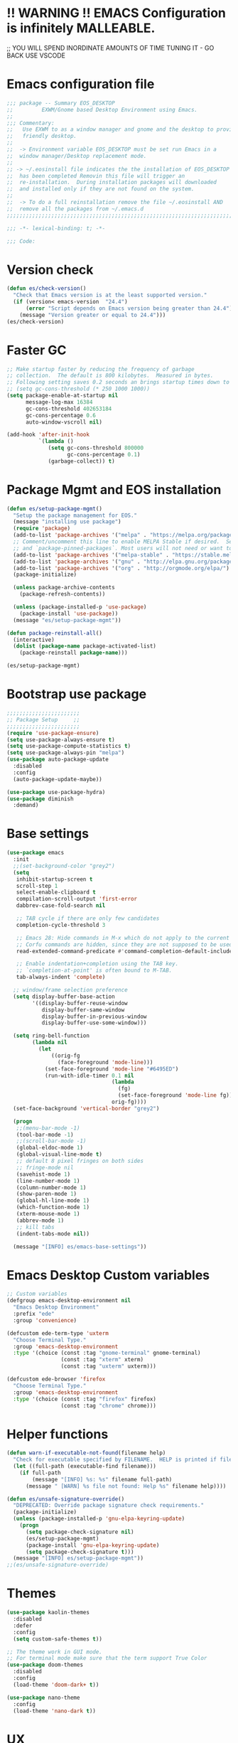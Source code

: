 * !! WARNING !! EMACS Configuration is infinitely MALLEABLE.
;; YOU WILL SPEND INORDINATE AMOUNTS OF TIME TUNING IT - GO BACK USE VSCODE

* Emacs configuration file
#+BEGIN_SRC emacs-lisp
  ;;; package -- Summary EOS_DESKTOP
  ;;         EXWM/Gnome based Desktop Environment using Emacs.
  ;;
  ;;; Commentary:
  ;;   Use EXWM to as a window manager and gnome and the desktop to provide a development
  ;;   friendly desktop.
  ;;
  ;;  -> Environment variable EOS_DESKTOP must be set run Emacs in a
  ;;  window manager/Desktop replacement mode.
  ;;
  ;; -> ~/.eosinstall file indicates the the installation of EOS_DESKTOP
  ;;  has been completed Removin this file will trigger an
  ;;  re-installation.  During installation packages will downloaded
  ;;  and installed only if they are not found on the system.
  ;;
  ;;  -> To do a full reinstallation remove the file ~/.eosinstall AND
  ;;  remove all the packages from ~/.emacs.d
  ;;;;;;;;;;;;;;;;;;;;;;;;;;;;;;;;;;;;;;;;;;;;;;;;;;;;;;;;;;;;;;;;;;;;;;;;;;;;;;;;;;;;;;;;;;

  ;;; -*- lexical-binding: t; -*-

  ;;; Code:
#+END_SRC

* Version check
#+BEGIN_SRC emacs-lisp
  (defun es/check-version()
    "Check that Emacs version is at the least supported version."
    (if (version< emacs-version  "24.4")
        (error "Script depends on Emacs version being greater than 24.4")
      (message "Version greater or equal to 24.4")))
  (es/check-version)
#+END_SRC

* Faster GC
#+BEGIN_SRC emacs-lisp
  ;; Make startup faster by reducing the frequency of garbage
  ;; collection.  The default is 800 kilobytes.  Measured in bytes.
  ;; Following setting saves 0.2 seconds an brings startup times down to 1.1sec
  ;; (setq gc-cons-threshold (* 250 1000 1000))
  (setq package-enable-at-startup nil
        message-log-max 16384
        gc-cons-threshold 402653184
        gc-cons-percentage 0.6
        auto-window-vscroll nil)

  (add-hook 'after-init-hook
            `(lambda ()
               (setq gc-cons-threshold 800000
                     gc-cons-percentage 0.1)
               (garbage-collect)) t)
#+END_SRC

* Package Mgmt and EOS installation
#+BEGIN_SRC emacs-lisp
  (defun es/setup-package-mgmt()
    "Setup the package management for EOS."
    (message "installing use package")
    (require 'package)
    (add-to-list 'package-archives '("melpa" . "https://melpa.org/packages/") t)
    ;; Comment/uncomment this line to enable MELPA Stable if desired.  See `package-archive-priorities`
    ;; and `package-pinned-packages`. Most users will not need or want to do this.
    (add-to-list 'package-archives '("melpa-stable" . "https://stable.melpa.org/packages/") t)
    (add-to-list 'package-archives '("gnu" . "http://elpa.gnu.org/packages/") t)
    (add-to-list 'package-archives '("org" . "http://orgmode.org/elpa/") t)
    (package-initialize)

    (unless package-archive-contents
      (package-refresh-contents))

    (unless (package-installed-p 'use-package)
      (package-install 'use-package))
    (message "es/setup-package-mgmt"))

  (defun package-reinstall-all()
    (interactive)
    (dolist (package-name package-activated-list)
      (package-reinstall package-name)))

  (es/setup-package-mgmt)
#+END_SRC

* Bootstrap use package
#+BEGIN_SRC emacs-lisp
  ;;;;;;;;;;;;;;;;;;;;;;;
  ;; Package Setup     ;;
  ;;;;;;;;;;;;;;;;;;;;;;;
  (require 'use-package-ensure)
  (setq use-package-always-ensure t)
  (setq use-package-compute-statistics t)
  (setq use-package-always-pin "melpa")
  (use-package auto-package-update
    :disabled
    :config
    (auto-package-update-maybe))

  (use-package use-package-hydra)
  (use-package diminish
    :demand)
#+END_SRC

* Base settings
#+BEGIN_SRC emacs-lisp
  (use-package emacs
    :init
    ;;(set-background-color "grey2")
    (setq
     inhibit-startup-screen t
     scroll-step 1
     select-enable-clipboard t
     compilation-scroll-output 'first-error
     dabbrev-case-fold-search nil

     ;; TAB cycle if there are only few candidates
     completion-cycle-threshold 3

     ;; Emacs 28: Hide commands in M-x which do not apply to the current mode.
     ;; Corfu commands are hidden, since they are not supposed to be used via M-x.
     read-extended-command-predicate #'command-completion-default-include-p

     ;; Enable indentation+completion using the TAB key.
     ;; `completion-at-point' is often bound to M-TAB.
     tab-always-indent 'complete)

    ;; window/frame selection preference
    (setq display-buffer-base-action
          '((display-buffer-reuse-window
             display-buffer-same-window
             display-buffer-in-previous-window
             display-buffer-use-some-window)))

    (setq ring-bell-function
          (lambda nil
            (let
                ((orig-fg
                  (face-foreground 'mode-line)))
              (set-face-foreground 'mode-line "#6495ED")
              (run-with-idle-timer 0.1 nil
                                   (lambda
                                     (fg)
                                     (set-face-foreground 'mode-line fg))
                                   orig-fg))))
    (set-face-background 'vertical-border "grey2")

    (progn
     ;;(menu-bar-mode -1)
     (tool-bar-mode -1)
     ;;(scroll-bar-mode -1)
     (global-eldoc-mode 1)
     (global-visual-line-mode t)
     ;; default 8 pixel fringes on both sides
     ;; fringe-mode nil
     (savehist-mode 1)
     (line-number-mode 1)
     (column-number-mode 1)
     (show-paren-mode 1)
     (global-hl-line-mode 1)
     (which-function-mode 1)
     (xterm-mouse-mode 1)
     (abbrev-mode 1)
     ;; kill tabs
     (indent-tabs-mode nil))

    (message "[INFO] es/emacs-base-settings"))
#+END_SRC

* Emacs Desktop Custom variables
#+BEGIN_SRC emacs-lisp
  ;; Custom variables
  (defgroup emacs-desktop-environment nil
    "Emacs Desktop Environment"
    :prefix "ede"
    :group 'convenience)

  (defcustom ede-term-type 'uxterm
    "Choose Terminal Type."
    :group 'emacs-desktop-environment
    :type '(choice (const :tag "gnome-terminal" gnome-terminal)
                   (const :tag "xterm" xterm)
                   (const :tag "uxterm" uxterm)))

  (defcustom ede-browser 'firefox
    "Choose Terminal Type."
    :group 'emacs-desktop-environment
    :type '(choice (const :tag "firefox" firefox)
                   (const :tag "chrome" chrome)))
#+END_SRC

* Helper functions
#+BEGIN_SRC emacs-lisp
  (defun warn-if-executable-not-found(filename help)
    "Check for executable specified by FILENAME.  HELP is printed if file is not found."
    (let ((full-path (executable-find filename)))
      (if full-path
          (message "[INFO] %s: %s" filename full-path)
        (message " [WARN] %s file not found: Help %s" filename help))))

  (defun es/unsafe-signature-override()
    "DEPRECATED: Override package signature check requirements."
    (package-initialize)
    (unless (package-installed-p 'gnu-elpa-keyring-update)
      (progn
        (setq package-check-signature nil)
        (es/setup-package-mgmt)
        (package-install 'gnu-elpa-keyring-update)
        (setq package-check-signature t)))
    (message "[INFO] es/setup-package-mgmt"))
  ;;(es/unsafe-signature-override)
#+END_SRC

* Themes
#+BEGIN_SRC emacs-lisp
  (use-package kaolin-themes
    :disabled
    :defer
    :config
    (setq custom-safe-themes t))

  ;; The theme work in GUI mode.
  ;; For terminal mode make sure that the term support True Color
  (use-package doom-themes
    :disabled
    :config
    (load-theme 'doom-dark+ t))

  (use-package nano-theme
    :config
    (load-theme 'nano-dark t))
#+END_SRC

* UX
** Writeroom
#+BEGIN_SRC emacs-lisp
  (use-package writeroom-mode
    :commands (writeroom-mode)
    :bind ("C-c z" . 'writeroom-mode)
    :config
    (setq writeroom-width 220)
    (add-hook 'writeroom-mode-hook (lambda () (display-line-numbers-mode -1)))
    :bind (:map writeroom-mode-map
                ("C-c C-w <" . #'writeroom-decrease-width)
                ("C-c C-w >" . #'writeroom-increase-width)
                ("C-c C-w =" . #'writeroom-adjust-width)
                ("s-?" . nil)
                ("C-c C-w SPC" . #'writeroom-toggle-mode-line)))
#+END_SRC

** Default text scale
#+BEGIN_SRC emacs-lisp
  (use-package default-text-scale
    :config
    (default-text-scale-mode t))
#+END_SRC

** Common font
#+BEGIN_SRC emacs-lisp
  (custom-set-faces
   '(default ((t (:family "Source Code Pro")))))
#+END_SRC

** ADOC
#+BEGIN_SRC emacs-lisp
  (use-package adoc-mode
    :mode ("\\.adoc\\'" . adoc-mode))
#+END_SRC

** VTERM
#+BEGIN_SRC emacs-lisp
  (use-package vterm
    :commands (vterm)
    :config
    (add-hook 'vterm-mode-hook (lambda ()
                                 (setf truncate-lines nil)
                                 (setq-local show-paren-mode nil)
                                 (setq-local show-trailing-whitespace nil)
                                 (yas-minor-mode -1)
                                 (flycheck-mode -1)
                                 (whitespace-mode -1))))
#+END_SRC

** Treemacs hydra
#+BEGIN_SRC emacs-lisp
  (use-package hydra)
  (use-package treemacs
    :commands (project-layout)
    :init
    (defun project-layout()
      (interactive)
      (treemacs)
      (lsp-treemacs-symbols)
      (lsp-treemacs-errors-list))
    (with-eval-after-load 'winum
      (define-key winum-keymap (kbd "M-0") #'treemacs-select-window))
    :config
    (progn
      (setq treemacs-collapse-dirs                 (if treemacs-python-executable 3 0)
            treemacs-deferred-git-apply-delay      0.5
            treemacs-directory-name-transformer    #'identity
            treemacs-display-in-side-window        t
            treemacs-eldoc-display                 nil
            treemacs-file-event-delay              5000
            treemacs-file-extension-regex          treemacs-last-period-regex-value
            treemacs-file-follow-delay             0.2
            treemacs-file-name-transformer         #'identity
            treemacs-follow-after-init             t
            treemacs-git-command-pipe              ""
            treemacs-goto-tag-strategy             'refetch-index
            treemacs-indentation                   1
            treemacs-indentation-string            " "
            treemacs-is-never-other-window         nil
            treemacs-max-git-entries               5000
            treemacs-missing-project-action        'ask
            treemacs-no-png-images                 nil
            treemacs-no-delete-other-windows       t
            treemacs-project-follow-cleanup        nil
            treemacs-persist-file                  (expand-file-name ".cache/treemacs-persist" user-emacs-directory)
            treemacs-position                      'right
            treemacs-recenter-distance             0.1
            treemacs-recenter-after-file-follow    nil
            treemacs-recenter-after-tag-follow     nil
            treemacs-recenter-after-project-jump   'always
            treemacs-recenter-after-project-expand 'on-distance
            treemacs-show-cursor                   nil
            treemacs-show-hidden-files             t
            treemacs-silent-filewatch              nil
            treemacs-silent-refresh                nil
            treemacs-sorting                       'alphabetic-asc
            treemacs-space-between-root-nodes      t
            treemacs-tag-follow-cleanup            t
            treemacs-tag-follow-delay              1.5
            treemacs-width                         20)

      ;; The default width and height of the icons is 22 pixels. If you are
      ;; using a Hi-DPI display, uncomment this to double the icon size.
      ;; (treemacs-resize-icons 10)
      (treemacs-follow-mode t)
      (treemacs-filewatch-mode t)
      (treemacs-fringe-indicator-mode t)
      (pcase (cons (not (null (executable-find "git")))
                   (not (null treemacs-python-executable)))
        (`(t . t)
         (treemacs-git-mode 'deferred))
        (`(t . _)
         (treemacs-git-mode 'simple)))
      (message "[INFO] es/use-package-treemacs"))
    :bind
    (:map global-map
          ("M-0"       . treemacs-select-window)
          ("C-x t 1"   . treemacs-delete-other-windows)
          ("C-x t t"   . treemacs)
          ("C-x t B"   . treemacs-bookmark)
          ("C-x t C-t" . treemacs-find-file)
          ("C-x t M-t" . treemacs-find-tag)))
#+END_SRC

** Centaur Tabs
#+BEGIN_SRC emacs-lisp
  (defun centaur-tabs-custom-buffer-groups ()
    "`centaur-tabs-buffer-groups' control buffers' group rules.
    Group centaur-tabs with mode if buffer is derived from
    `eshell-mode' `emacs-lisp-mode' `dired-mode' `org-mode' `magit-mode'.
    All buffer name start with * will group to \"Emacs\".
    Other buffer group by `centaur-tabs-get-group-name' with project name."
    (list
     (cond
      ((or (string-equal "*" (substring (buffer-name) 0 1))
           (memq major-mode '(magit-process-mode
                              magit-status-mode
                              magit-diff-mode
                              magit-log-mode
                              magit-file-mode
                              magit-blob-mode
                              magit-blame-mode
                              )))
       "Emacs")
      ((derived-mode-p 'prog-mode)
       "Editing")
      ((derived-mode-p 'dired-mode)
       "Dired")
      ((memq major-mode '(helpful-mode
                          help-mode))
       "Help")
      ((memq major-mode '(org-mode
                          org-agenda-clockreport-mode
                          org-src-mode
                          org-agenda-mode
                          org-beamer-mode
                          org-indent-mode
                          org-bullets-mode
                          org-cdlatex-mode
                          org-agenda-log-mode
                          diary-mode))
       "OrgMode")
      (t "Editing"))))


  (use-package centaur-tabs
    :disabled
    :init (setq centaur-tabs-set-bar 'over)
    :function centaur-tabs-force-update
    :config
    (centaur-tabs-mode +1)
    (centaur-tabs-headline-match)
    (setq centaur-tabs-set-modified-marker t
          centaur-tabs-modified-marker " ● "
          centaur-tabs-cycle-scope 'tabs
          centaur-tabs-height 10
          centaur-tabs-set-icons t
          centaur-tabs-close-button " × "
          centaur-tabs-show-navigation-buttons t)
    (centaur-tabs-change-fonts "ubuntu-mono" 100)

    (defun centaur-tabs-group-by-custom ()
      "Custom grouping for Centaur tabs."
      (interactive)
      (defvar centaur-tabs-buffer-groups-function)
      (setq centaur-tabs-buffer-groups-function 'centaur-tabs-custom-buffer-groups)
      (centaur-tabs-force-update))
    (centaur-tabs-group-by-custom)
    (message "[INFO] es/setup-package-centaur-tabs")
    :bind
    ("C-S-<tab>" . centaur-tabs-backward)
    ("C-<tab>" . centaur-tabs-forward)
    :hook
    (dired-mode . centaur-tabs-local-mode))
#+END_SRC

** Dashboard
#+BEGIN_SRC emacs-lisp
  (use-package dashboard
    :if window-system
    :demand
    :config
    ;;(setq initial-buffer-choice (lambda () (get-buffer "*dashboard*")))
    (setq dashboard-startup-banner "~/.eos/emacsdesktop/emacs/acme.png")
    (setq dashboard-banner-logo-title "Cogito, ergo sum")
    (setq dashboard-center-content t)
    (setq dashboard-items '((recents  . 30)
                            (bookmarks . 5)
                            (projects . 5)
                            (agenda . 5)
                            (registers . 5)))
    (setq dashboard-set-heading-icons t)
    (setq dashboard-set-file-icons t)
    (dashboard-setup-startup-hook)
    :hook (window-setup . es/windowsetup))
#+END_SRC

** Winner
#+BEGIN_SRC emacs-lisp
  (use-package winner
    :pin gnu
    :config
    (winner-mode 1))
#+END_SRC

* MODE LINE (SPACE LINE VS DOOM LINE)
#+BEGIN_SRC emacs-lisp
  (use-package unicode-fonts
    :if window-system)

  (use-package all-the-icons-dired
    :if window-system)
  (use-package all-the-icons
    :if window-system
    :hook
    (dired-mode . all-the-icons-dired-mode)
    :config
    (message "[INFO] es/use-package-all-the-icons")
    (when (not (member "all-the-icons" (font-family-list)))
      (all-the-icons-install-fonts t)))

  (use-package doom-modeline
    :pin melpa
    :ensure t
    :hook (after-init . doom-modeline-mode))
#+END_SRC

* Window Mgmt (Windmove Windower)
#+BEGIN_SRC emacs-lisp
  (use-package windmove
    :pin gnu
    :functions split-window-horizontally-and-follow split-window-vertically-and-follow winner-undo
    :init
    (windmove-default-keybindings 'meta)
    (defun split-window-horizontally-and-follow()
      "Focus follows the newly created window."
      (interactive)
      (split-window-horizontally)
      (other-window 1))
    (defun split-window-vertically-and-follow()
      "Focus follows the newly created window."
      (interactive)
      (split-window-vertically)
      (other-window 1))
    :bind
    ;; splits
    ("s-\\" . 'split-window-horizontally-and-follow)
    ("s-]" . 'split-window-vertically-and-follow)
    ("s-<backspace>" . 'delete-window)
    ("s-[" . 'delete-other-windows)
    ("M-u" . 'winner-undo))

  ;; dedicated buffers
  (use-package dedicated
    :commands dedicated-mode)

  (use-package windower
    :pin gnu
    :config
    (global-set-key (kbd "<s-S-left>") 'windower-swap-left)
    (global-set-key (kbd "<s-S-down>") 'windower-swap-below)
    (global-set-key (kbd "<s-S-up>") 'windower-swap-above)
    (global-set-key (kbd "<s-S-right>") 'windower-swap-right)
    (global-set-key (kbd "<s-tab>") 'windower-switch-to-last-buffer)
    (global-set-key (kbd "<s-o>") 'windower-toggle-single))
#+END_SRC

* ORG Mode
#+BEGIN_SRC emacs-lisp
  (use-package org
    :pin gnu
    :mode (("\\.org$" . org-mode))
    :hook
    (org-mode . org-superstar-mode)
    (org-mode . toc-org)
    (org-mode . org-bullets)
    :config
    (setq org-startup-folded t)
    (setq org-startup-indented t)
    (setq org-startup-with-inline-images t)
    (progn
      ;; config stuff
      (if (file-exists-p "~/todo.org")
          (add-to-list 'org-agenda-files "~/todo.org"))
      (if (file-exists-p "~/notes.org")
          (add-to-list 'org-agenda-files "~/notes.org"))))
  (use-package org-superstar
    :after org
    :config
    (org-superstar-mode 1))
  (use-package org-bullets
    :after org
    :config
    (org-bullets-mode 1))
  (use-package toc-org
    :after org
    :config
    (toc-org-mode 1))
#+END_SRC

* Emacs Desktop Support GDM+EDE+EmacsWindowManager
#+BEGIN_SRC emacs-lisp
  (defun es/windowsetup()
    "After init hook for setting up windows."
    (interactive)
    ;; (customize-set-variable
    ;;  'display-buffer-base-action
    ;;  '((display-buffer-reuse-window display-buffer-pop-up-frame)
    ;;    (reusable-frames . 0)))
    (customize-set-variable
     'display-buffer-base-action
     '((display-buffer-reuse-window display-buffer-same-window
                                    display-buffer-in-previous-window
                                    display-buffer-use-some-window))))


  ;; Start with the /run folder as  TMPDIR
  (if (eq  system-type 'gnu/linux) (setenv "TMPDIR" (concat "/run/user/" (number-to-string (user-uid)))))

  ;; Load EXWM.
  (defun es/setup-systray()
    "Setup system tray."
    (start-process "" nil "/usr/bin/python3 /usr/bin/blueman-applet")
    (start-process "" nil "/usr/lib/x86_64-linux-gnu/indicator-messages/indicator-messages-service")

    ;; some issues with systray
    ;;(start-process "" nil "/usr/lib/x86_64-linux-gnu/indicator-application/indicator-application-service")
    ;;  (start-process "" nil "zeitgeist-datahub")
    (start-process "" nil "update-notifier")
    (start-process "" nil "/usr/lib/deja-dup/deja-dup-monitor")

    (start-process "" nil "/usr/bin/nm-applet")
    (start-process "" nil "/usr/bin/blueman-applet")
    (start-process "" nil "/usr/bin/pasystray")
    (start-process "" nil "/usr/bin/xset" "dpms" "120 300 600")
    (message "[INFO] es/setupsystray"))
  (if (and window-system (getenv "EOS_DESKTOP") (eq system-type 'gnu/linux)) (es/setup-systray))

  (defun es/set-up-gnome-desktop()
    "GNOME is used for most of the system settings."
    (setenv "XDG_CURRENT_DESKTOP" "GNOME")
    (start-process "" nil "/usr/bin/gnome-flashback")
    (start-process "" nil "/usr/lib/gnome-settings-daemon/gnome-settings-daemon")
    (start-process "" nil "/usr/lib/gnome-settings-daemon/gsd-power")
    (start-process "" nil "/usr/lib/gnome-settings-daemon/gsd-print-notifications")
    (start-process "" nil "/usr/lib/gnome-settings-daemon/gsd-rfkill")
    (start-process "" nil "/usr/lib/gnome-settings-daemon/gsd-screensaver-proxy")
    (start-process "" nil "/usr/lib/gnome-settings-daemon/gsd-sharing")
    (start-process "" nil "/usr/lib/gnome-settings-daemon/gsd-smartcard")
    (start-process "" nil "/usr/lib/gnome-settings-daemon/gsd-xsettings")
    (start-process "" nil "/usr/lib/gnome-settings-daemon/gsd-wacom")
    (start-process "" nil "/usr/lib/gnome-settings-daemon/gsd-sound")
    (start-process "" nil "/usr/lib/gnome-settings-daemon/gsd-a11y-settings")
    (start-process "" nil "/usr/lib/gnome-settings-daemon/gsd-clipboard")
    (start-process "" nil "/usr/lib/gnome-settings-daemon/gsd-color")
    (start-process "" nil "/usr/lib/gnome-settings-daemon/gsd-datetime")
    (start-process "" nil "/usr/lib/gnome-settings-daemon/gsd-housekeeping")
    (start-process "" nil "/usr/lib/gnome-settings-daemon/gsd-keyboard")
    (start-process "" nil "/usr/lib/gnome-settings-daemon/gsd-media-keys")
    (start-process "" nil "/usr/lib/gnome-settings-daemon/gsd-mouse")
    (start-process "" nil "/usr/lib/gnome-disk-utility/gsd-disk-utility-notify")

    ;; setup gnome-keyring
    (defvar ssh-auth-sock  (shell-command-to-string  "/usr/bin/gnome-keyring-daemon --start --components=pkcs11,secrets,ssh"))
    (setq-default ssh-auth-sock (split-string (replace-regexp-in-string "\n$" ""  ssh-auth-sock) "="))
    (setenv (car ssh-auth-sock) (car (cdr ssh-auth-sock)))
    (message "[INFO] es/setup-up-gnome-desktop"))
  (if (and window-system (getenv "EOS_DESKTOP") (getenv "EOS_EMACS_GNOME_SHELL_SETUP") (eq system-type 'gnu/linux)) (es/set-up-gnome-desktop))

  (use-package undo-tree
    :pin gnu
    :diminish (undo-tree-mode . "")
    :after hydra
    :bind ("C-x u" . hydra-undo-tree/undo-tree-undo)
    :config
    (global-undo-tree-mode 1)
    :custom
    (undo-tree-auto-save-history t)
    :hydra (hydra-undo-tree (:hint nil)
                            "
    _p_: undo  _n_: redo _s_: save _l_: load   "
                            ("p"   undo-tree-undo)
                            ("n"   undo-tree-redo)
                            ("s"   undo-tree-save-history)
                            ("l"   undo-tree-load-history)
                            ("u"   undo-tree-visualize "visualize" :color blue)
                            ("q"   nil "quit" :color blue)))

  ;;;;;;;;;;;;;;;;;;;;;;
  ;;Setup alt-tab     ;;
  ;;;;;;;;;;;;;;;;;;;;;;
  (use-package iflipb
    :after exwm
    :config
    (defvar iflipbTimerObj)
    (setq iflipbTimerObj nil)
    (defvar alt-tab-selection-hover-time)
    (setq alt-tab-selection-hover-time "1 sec")

    (defun timed-iflipb-auto-off ()
      (message ">")
      (setq last-command 'message))


    (defun timed-iflipb-next-buffer (arg)
      (interactive "P")
      (iflipb-next-buffer arg)

      (when iflipbTimerObj
        (cancel-timer iflipbTimerObj)
        (setq iflipbTimerObj nil))

      (setq iflipbTimerObj (run-at-time alt-tab-selection-hover-time nil 'timed-iflipb-auto-off)))


    (defun timed-iflipb-previous-buffer ()
      (interactive)
      (iflipb-previous-buffer)
      (when iflipbTimerObj
        (cancel-timer iflipbTimerObj)
        (setq iflipbTimerObj nil))
      (setq iflipbTimerObj (run-at-time alt-tab-selection-hover-time nil 'timed-iflipb-auto-off)))

    (defun iflipb-first-iflipb-buffer-switch-command ()
      "Determines whether this is the first invocation of iflipb-next-buffer or iflipb-previous-buffer this round."
      (not (and (or (eq last-command 'timed-iflipb-next-buffer)
                    (eq last-command 'timed-iflipb-previous-buffer)))))


    ;; in iflip just flip with candidate windows that are not currently being displayed in a window
    ;; and include the current buffer
    ;; not doing so can jumble up the entire layout at other windows will swap buffers with current window
    (defun iflipb-ignore-windowed-buffers(buffer)
      (if
          (or (eq (get-buffer-window buffer "visible") nil)
              (string= (buffer-name) buffer)
              )
          nil t))

    (defun setupIFlipb()
      "Alt-tab Super-tab for window switch."
      (interactive)
      (setq iflipb-wrap-around t)
      (setq iflipb-ignore-buffers 'iflipb-ignore-windowed-buffers)
      (setq iflipb-always-ignore-buffers "^[ *]")
      (global-set-key (kbd "<M-<tab>>") 'timed-iflipb-next-buffer)
      (global-set-key (kbd "C-M-i") 'timed-iflipb-next-buffer)
      (global-set-key (kbd "<M-<iso-lefttab>") 'timed-iflipb-previous-buffer)

      (global-set-key (kbd "<s-<tab>>") 'timed-iflipb-next-buffer)
      (global-set-key (kbd "<s-<iso-lefttab>") 'timed-iflipb-previous-buffer))

    (setupIFlipb))
  (message "[INFO] es/alt-tab")
#+END_SRC

* EXWM
#+BEGIN_SRC emacs-lisp
  (use-package exwm
    :if (and
         window-system
         (getenv "EOS_DESKTOP"))
    :ensure windmove
    :pin gnu
    :functions exwm-workspace-rename-buffer exwm-systemtray-enable exwm-randr-enable
    :hook
    (('exwm-update-class .
                         (lambda ()
                           (unless (or (string-prefix-p "sun-awt-X11-" exwm-instance-name)
                                       (string= "gimp" exwm-instance-name))
                             (exwm-workspace-rename-buffer exwm-class-name))))
     ('exwm-update-title-hook .
                              (lambda ()
                                (when (or (not exwm-instance-name)
                                          (string-prefix-p "sun-awt-X11-" exwm-instance-name)
                                          (string= "gimp" exwm-instance-name))
                                  (exwm-workspace-rename-buffer exwm-title)))))
    :config
    ;; Disable dialog boxes since they are unusable in EXWM
    (setq use-dialog-box nil)

    ;; Set floating window border
    (setq exwm-floating-border-width 3)
    (setq exwm-floating-border-color "orange")

    (setq exwm-workspace-number 4)
    ;; Per host dual monitor setup.
    ;; Map workspace 0 to the primary monitor. i.e. the attached monitor.
    ;; This is because the system tray is attached to the main workspace.
    ;; DP-1 HDMI-1 are usually the attached monitors.
    ;;
    ;; XXX: A simpler display/workspace mapping policy is to have the
    ;; highest/lowest resolution display host workspace 0
    (defvar exwm-randr-workspace-monitor-plist)
    (setq exwm-randr-workspace-monitor-plist '(0 "DP-1" 0 "HDMI-1"))
    (when (string= (system-name) "faraz-dfn-x1")
      (progn
        (setq exwm-randr-workspace-monitor-plist '(1 "eDP-1" 2 "DP-1" 0 "HDMI-1"))
        (add-hook 'exwm-randr-screen-change-hook
                  (lambda ()
                    (start-process-shell-command
                     "xrandr" nil "xrandr --output eDP-1 --output DP-1 --output HDMI-1 --auto")))))

    ;; Access buffers from all workspaces
    (setq exwm-workspace-show-all-buffers t)
    (setq exwm-layout-show-all-buffers t)

    ;; The following example demonstrates how to use simulation keys to mimic
    ;; the behavior of Emacs.  The value of `exwm-input-simulation-keys` is a
    ;; list of cons cells (SRC . DEST), where SRC is the key sequence you press
    ;; and DEST is what EXWM actually sends to application.  Note that both SRC
    ;; and DEST should be key sequences (vector or string).
    (setq exwm-input-simulation-keys
          '(
            ;; movement
            ([?\C-b] . [left])
            ([?\M-b] . [C-left])
            ([?\C-f] . [right])
            ([?\M-f] . [C-right])
            ([?\C-p] . [up])
            ([?\C-n] . [down])
            ([?\C-a] . [home])
            ([?\C-e] . [end])
            ([?\M-v] . [prior])
            ([?\C-v] . [next])
            ([?\C-d] . [delete])
            ([?\C-k] . [S-end delete])
            ;; cut/paste.
            ([?\C-w] . [?\C-x])  ;; Cut
            ([?\M-w] . [?\C-c])  ;; copy
            ([?\C-y] . [?\C-v])  ;; paste
            ;; search
            ([?\C-s] . (?\C-f))))
    (message "[INFO] es/keyboard-setup")

    ;; setup alt-tab
    (exwm-input-set-key (kbd "<M-tab>") 'timed-iflipb-next-buffer)
    (exwm-input-set-key (kbd "<M-S-iso-lefttab>") 'timed-iflipb-previous-buffer)
    ;;(exwm-input-set-key (kbd "s-<tab>") 'timed-iflipb-next-buffer)
    ;;(exwm-input-set-key (kbd "s-<iso-lefttab>") 'timed-iflipb-previous-buffer)

    ;; applications
    (exwm-input-set-key (kbd "s-l") 'es/lock-screen)
    (exwm-input-set-key (kbd "s-g") 'es/app-browser)
    (exwm-input-set-key (kbd "s-t") 'es/app-terminal)
    (exwm-input-set-key (kbd "s-w") 'exwm-workspace-switch)
    (exwm-input-set-key (kbd "s-e") 'hydra-eos/body)
    (exwm-input-set-key (kbd "s-r") 'exwm-reset)
    (exwm-input-set-key (kbd "s-<space>") 'es/save-edit-position)
    (exwm-input-set-key (kbd "s-j") 'counsel-mark-ring)

    ;; window move
    (exwm-input-set-key (kbd "s-<left>") 'windmove-left)
    (exwm-input-set-key (kbd "s-<down>") 'windmove-down)
    (exwm-input-set-key (kbd "s-<up>") 'windmove-up)
    (exwm-input-set-key (kbd "s-<right>") 'windmove-right)
    ;; window resize
    (exwm-input-set-key (kbd "s-M-<right>")
                        (lambda () (interactive) (exwm-layout-enlarge-window-horizontally 50)))
    (exwm-input-set-key (kbd "s-M-<left>")
                        (lambda () (interactive) (exwm-layout-shrink-window-horizontally 50)))
    (exwm-input-set-key (kbd "s-M-<up>")
                        (lambda () (interactive) (exwm-layout-enlarge-window             50)))
    (exwm-input-set-key (kbd "s-M-<down>")
                        (lambda () (interactive) (exwm-layout-shrink-window              50)))
    ;; window splits
    (exwm-input-set-key (kbd "s-\\") 'split-window-horizontally-and-follow)
    (exwm-input-set-key (kbd "s-]") 'split-window-vertically-and-follow)
    (exwm-input-set-key (kbd "s-<backspace>") 'delete-window)
    (exwm-input-set-key (kbd "s-[") 'delete-other-windows)
    (exwm-input-set-key (kbd "s-b") 'counsel-switch-buffer)
    (exwm-input-set-key (kbd "s-d") 'counsel-linux-app)

    ;; window undo
    (exwm-input-set-key (kbd "s-u") 'winner-undo)
    (exwm-input-set-key (kbd "s-k") 'exwm-input-release-keyboard)
    (exwm-input-set-key (kbd "s-j") 'exwm-input-grab-keyboard)
    (global-unset-key (kbd "C-z"))
    (setq exwm-input-global-keys
          `(
            ,@(mapcar (lambda (i)
                        `(,(kbd (format "s-%d" i)) .
                          (lambda ()
                            (interactive)
                            (exwm-workspace-switch ,i))))
                      (number-sequence 0 9))
            ([?\s-&] . (lambda (command)
                         (interactive (list (read-shell-command "$ ")))
                         (start-process-shell-command command nil command)))))

    (require 'exwm-systemtray)
    (exwm-systemtray-enable)

    (require 'exwm-randr)
    (exwm-randr-enable)

    ;; start the emacs x'window manager.
    (exwm-enable)

    ;; set work psace names
    (setq exwm-workspace-index-map
          (lambda (index)
            (let ((named-workspaces ["code" "term" "brow" "slac" "extr"]))
              (if (< index (length named-workspaces))
                  (elt named-workspaces index)
                (number-to-string index)))))

    (defun exwm-workspace--update-ewmh-desktop-names ()
      "Set names for work spaces."
      (xcb:+request exwm--connection
                    (make-instance 'xcb:ewmh:set-_NET_DESKTOP_NAMES
                                   :window exwm--root :data
                                   (mapconcat (lambda (i) (funcall exwm-workspace-index-map i))
                                              (number-sequence 0 (1- (exwm-workspace--count)))
                                              "\0"))))

    (add-hook 'exwm-workspace-list-change-hook
              #'exwm-workspace--update-ewmh-desktop-names)

    ;; you may need to call the function once manually
    (exwm-workspace--update-ewmh-desktop-names)

    :init
    (message "[INFO] es/use-package/exwm"))
#+END_SRC

* EXWM Hydra
#+BEGIN_SRC emacs-lisp
  (defhydra hydra-eos (:exit nil :hint nil)
    "
  Emacs Deskop EOS: Binding ALSO accessible under Super key i.e. s-b switch buffer
  Apps^^                        EXWM^^                     Windows mvmt                Windows split
  -------------------------------------------------------------------------------------------------------------
  [_d_] Linux application       [_w_] Workspace switch     [_<up>_] up                 [_\\_] Vertical split
  [_g_] Browser                 [_r_] Reset                [_<down>_] down             [_]_] Horizontal split
  [_t_] Terminal                [_L_] Monitor Move left    [_<left>_] left             [<backspace>] delete win
  [_T_] New Terminal            [_R_] Monitor Move right   [_<right>_] right           [_[_] delete other win
  [_E_] Treemacs Explorer       [_-_] Text size decrease   [_S-<up>_] move window up   [_u_] winner-undo
  [_l_] lock screen             [_=_] Text size increase   [_S-<down>_] move wind down [_b_] switch buffer
  [_a_] Splash                  [_s_] Save edit Position   [_S-<left>_] move left      [_G_] GDM Tweaks
  [_n_] Netflix                 [_j_] Jump edit position   [_S-<right>_] move right    [_S_] GDM Set Scale
  [_s_] ssh
  [_v_] Volume 200pct
  [_f_] rip grep
  [_F_] ag silver searcher
  "
    ("d"  counsel-linux-app)
    ("g" es/app-browser)
    ("t" es/terminal)
    ("T" es/app-terminal)
    ("E" treemacs)
    ("l" es/lock-screen)
    ("a" es/app-splash)
    ("n" es/app-netflix)
    ("s" es/ssh)
    ("v" es/volumeset)
    ("f" counsel-rg)
    ("F" counsel-ag)
    ("G" es/gdm-tweaks)
    ("S" es/gdm-set-scale)

    ("w" exwm-workspace-switch)
    ("r" exwm-workspace-reset)
    ("L" es/monitor-monitor-move-left)
    ("R" es/monitor-monitor-move-right)
    ("-" text-scale-decrease)
    ("=" text-scale-increase)
    ("<space>" es/save-edit-position)
    ("j" counsel-mark-ring)

    ("<up>" windmove-up)
    ("<down>" windmove-down)
    ("<left>" windmove-left)
    ("<right>" windmove-right)
    ("S-<up>" windower-swap-up)
    ("S-<down>" windower-swap-down)
    ("S-<left>" windower-swap-left)
    ("S-<right>" windower-swap-right)
    ("\\" split-window-horizontally-and-follow)
    ("]" split-window-vertically-and-follow)
    ("<backpsace>" delete-window)
    ("[" delete-other-windows)
    ("u" winner-undo)
    ("b" counsel-switch-buffer)
    ("q" nil :color blue))
#+END_SRC

* Tooling
** ag
** rg
** ssh-agency
** persistent-scratch
#+BEGIN_SRC emacs-lisp
  (use-package ag
    :commands ag
    :init
    (warn-if-executable-not-found "ag" "apt install the-silver-searcher")
    :bind (("C-S-f" . counsel-ag)))   ;; for expanded results use ag command

  (use-package rg
    :commands rg
    :init
    (warn-if-executable-not-found "rg" "apt install rip-grep")
    :bind (("C-f" . counsel-git-grep)))    ;; for expanded results use rg command

  ;; magit on ssh-protected git repos
  (use-package ssh-agency)

  ;; persistent-scratch
  (use-package persistent-scratch
    :config
    (persistent-scratch-setup-default))
#+END_SRC

* IVY Counsel
**  flx
** ivy-posframe
** counsel
** ivy
** swiper
#+BEGIN_SRC emacs-lisp
  (use-package flx)

  (defun ivy-switch-file-search ()
    "Switch to counsel-file-jump, preserving current input."
    (interactive)
    (let ((input (ivy--input)))
      (ivy-quit-and-run (counsel-git))))

  (use-package counsel
    :bind
    (("M-x" . counsel-M-x)
     ("s-x" . counsel-M-x)
     ("C-x C-f" . counsel-find-file)
     ("C-j" . counsel-mark-ring)
     ("C-x C-j" . counsel-fzf)
     ("s-d" . counsel-linux-app)
     ("M-y" . counsel-yank-pop)
     ("C-x b" . counsel-switch-buffer)
     :map ivy-minibuffer-map
     ("M-y" . ivy-next-line)

     :map counsel-find-file-map
     ("M-." . ivy-switch-file-search)
     ("C-h" . counsel-up-directory)
     ("RET" . ivy-alt-done))
    :config
    (counsel-mode 1))

  (use-package ivy
    :diminish (ivy-mode)
    :bind (("<f5>" . compile)
           ("s-b" . ivy-switch-buffer))
    :custom
    (global-set-key (kbd "C-d") 'ivy-backward-delete-char)
    (ivy-use-virtual-buffers t)
    (ivy-count-format "%d/%d ")
    (ivy-display-style 'fancy)
    (ivy-wrap t)
    (ivy-use-virtual-buffers t)
    (ivy-re-builders-alist
     '((swiper . ivy--regex)
       (t      . ivy--regex-plus)))
    :config
    (ivy-mode 1))

  (use-package ivy-hydra)

  (defun ivy-fix()
    "Fix ivy prefix its a work around there is unwanted interacttion in variable settings due to use package."
    (interactive)
    (message "[INFO] fixing ivy prefixes")
    (setq ivy-initial-inputs-alist
          '((counsel-minor . "^+")
            (counsel-package . "^+")
            (counsel-org-capture . "^")
            (counsel-M-x . "")
            (counsel-describe-function . "^")
            (counsel-describe-variable . "^"))))

  (use-package ivy-posframe
    :config
    ;; Required for EXWM
    (if (and window-system (getenv "EOS_DESKTOP"))
        (setq ivy-posframe-parameters '((parent-frame nil))))
    ;; (setq ivy-posframe-display-functions-alist '((t . ivy-posframe-display)))
    ;; (setq ivy-posframe-display-functions-alist '((t . ivy-posframe-display-at-frame-center)))
    ;; (setq ivy-posframe-display-functions-alist '((t . ivy-posframe-display-at-window-center)))
    ;; (setq ivy-posframe-display-functions-alist '((t . ivy-posframe-display-at-frame-bottom-left)))
    ;; (setq ivy-posframe-display-functions-alist '((t . ivy-posframe-display-at-window-bottom-left)))
    ;; (setq ivy-posframe-display-functions-alist '((t . ivy-posframe-display-at-point)))
    (setq ivy-posframe-display-functions-alist
          '((swiper-isearch  . ivy-posframe-display-at-window-bottom-left)
            (complete-symbol . ivy-posframe-display-at-point)
            (counsel-M-x     . ivy-posframe-display-at-point)
            (counsel-mark-ring . ivy-posframe-display-at-window-bottom-left)
            (ivy-switch-buffer . ivy-posframe-display-at-window-bottom-left)
            (t               . ivy-posframe-display-at-point)))

    (custom-set-faces
     '(ivy-current-match ((t (:box (:line-width 2 :style released-button)))))
     '(ivy-posframe-border ((t (:inherit internal-border :background "white" :foreground "white")))))
    ;;(setq ivy-posframe-width 50)
    (ivy-posframe-mode 1))

  (use-package swiper
    :bind (("C-s" . swiper-isearch)
           ("C-r" . swiper-isearch)
           ("C-c C-r" . ivy-resume))
    :hook (window-setup . ivy-fix)
    :custom
    ((ivy-use-virtual-buffers t)
     (ivy-display-style 'fancy))
    :config
    (ivy-mode 1)
    (define-key read-expression-map (kbd "C-r") 'counsel-expression-history))

  (use-package marginalia
    :config
    (marginalia-mode 1))
#+END_SRC
* Tools Whitespace flyspell
#+BEGIN_SRC emacs-lisp
  (use-package whitespace
    :hook
    (prog-mode . whitespace-mode)
    (prog-mode . display-fill-column-indicator-mode)
    :init
    (setq whitespace-global-modes '(not exwm-mode treemacs-mode Term-mode VTerm))
    :custom
    (show-trailing-whitespace t)
    (fill-column 80)
    (whitespace-style (quote (face empty tabs whitespace))))

  (use-package flyspell
    :init
    (warn-if-executable-not-found "aspell" "Install ispell or aspell")
    (defun flyspell-local-vars ()
      ;;(add-hook 'hack-local-variables-hook #'flyspell-buffer)
      )
    :hook
    (prog-mode . flyspell-prog-mode)
    (text-mode . flyspell-mode)
    (flyspell-mode . flyspell-local-vars))

  (use-package flyspell-correct-ivy
    :bind ("C-;" . flyspell-correct-wrapper)
    :init
    (global-eldoc-mode -1)
    (setq flyspell-correct-interface #'flyspell-correct-ivy))

  (use-package flycheck
    :hook (prog-mode . flycheck-mode)
    :custom
    (flycheck-set-indication-mode 'left-fringe)
    :init
    (global-flycheck-mode)
    (setq flycheck-global-modes '(not exwm-mode lsp-headerline-breadcrumb-mode treemacs-mode))
    (add-hook 'sh-mode-hook
              (lambda ()
                (defvar lsp-diagnostics-provider :none)
                (when (flycheck-may-enable-checker 'sh-shellcheck)
                  (flycheck-select-checker 'sh-shellcheck)))))
#+END_SRC

* Git (Git, Git-Gutter, Git-timemachine, magit, smerge, direnv)
#+BEGIN_SRC emacs-lisp
  (use-package git-gutter
    :diminish
    :hook (after-init . global-git-gutter-mode)
    :init (setq git-gutter:visual-line t
                git-gutter:disabled-modes '(asm-mode image-mode)
                git-gutter:modified-sign "*"
                git-gutter:added-sign "+"
                git-gutter:deleted-sign "x")
    (warn-if-executable-not-found "git" "apt install git")
    :bind
    ("C-c g" . hydra-git-gutter/body))
  (defhydra hydra-git-gutter (:body-pre (git-gutter-mode 1)
                                        :hint nil)
    "
    Git gutter:
      _j_: next hunk        _s_tage hunk     _q_uit
      _k_: previous hunk    _r_evert hunk    _Q_uit and deactivate git-gutter
      ^ ^                   _p_opup hunk
      _h_: first hunk
      _l_: last hunk        set start _R_evision
    "
    ("j" git-gutter:next-hunk)
    ("k" git-gutter:previous-hunk)
    ("h" (progn (goto-char (point-min))
                (git-gutter:next-hunk 1)))
    ("l" (progn (goto-char (point-min))
                (git-gutter:previous-hunk 1)))
    ("s" git-gutter:stage-hunk)
    ("r" git-gutter:revert-hunk)
    ("p" git-gutter:popup-hunk)
    ("R" git-gutter:set-start-revision)
    ("q" nil :color blue)
    ("Q" (git-gutter-mode -1) :color blue))


  (use-package git-timemachine)

  (use-package magit
    :init
    (warn-if-executable-not-found "git" "sudo apt install git")
    (progn
      (bind-key "C-x g" 'magit-status))
    :config
    (with-eval-after-load 'magit-log
      (define-key magit-log-mode-map (kbd "<M-tab>") nil))
    (with-eval-after-load 'magit-status
      (define-key magit-status-mode-map (kbd "<M-tab>") nil))
    (with-eval-after-load 'magit-diff
      (define-key magit-diff-mode-map (kbd "<M-tab>") nil))
    :bind (:map magit-file-section-map
                ("RET" . magit-diff-visit-file-other-window)
                :map magit-hunk-section-map
                ("RET" . magit-diff-visit-file-other-window))
    :custom
    ((magit-auto-revert-mode nil)
     (magit-diff-arguments (quote ("--no-ext-diff" "-M" "-C")))
     (magit-diff-refine-hunk t)
     (magit-expand-staged-on-commit (quote full))
     (magit-fetch-arguments (quote ("--prune")))
     (magit-log-auto-more t)
     (magit-log-cutoff-length 20)
     (magit-no-confirm (quote (stage-all-changes unstage-all-changes)))
     (magit-process-connection-type nil)
     (magit-push-always-verify nil)
     (magit-push-arguments (quote ("--set-upstream")))
     (magit-refresh-file-buffer-hook nil)
     (magit-save-some-buffers nil)
     (magit-set-upstream-on-push (quote askifnotset))
     (magit-stage-all-confirm nil)
     (magit-status-verbose-untracked nil)
     (magit-unstage-all-confirm nil)
     (magithub-message-confirm-cancellation nil)
     (magithub-use-ssl t)))


  ;;https://ladicle.com/post/config/#smerge
  (use-package smerge-mode
    :diminish
    :preface
    (with-eval-after-load 'hydra
      (defhydra smerge-hydra
        (:color pink :hint nil :post (smerge-auto-leave))
        "
  ^Move^       ^Keep^               ^Diff^                 ^Other^
  ^^-----------^^-------------------^^---------------------^^-------
  _n_ext       _b_ase               _<_: upper/base        _C_ombine
  _p_rev       _u_pper              _=_: upper/lower       _r_esolve
  ^^           _l_ower              _>_: base/lower        _k_ill current
  ^^           _a_ll                _R_efine
  ^^           _RET_: current       _E_diff
  "
        ("n" smerge-next)
        ("p" smerge-prev)
        ("b" smerge-keep-base)
        ("u" smerge-keep-upper)
        ("l" smerge-keep-lower)
        ("a" smerge-keep-all)
        ("RET" smerge-keep-current)
        ("\C-m" smerge-keep-current)
        ("<" smerge-diff-base-upper)
        ("=" smerge-diff-upper-lower)
        (">" smerge-diff-base-lower)
        ("R" smerge-refine)
        ("E" smerge-ediff)
        ("C" smerge-combine-with-next)
        ("r" smerge-resolve)
        ("k" smerge-kill-current)
        ("ZZ" (lambda ()
                (interactive)
                (save-buffer)
                (bury-buffer))
         "Save and bury buffer" :color blue)
        ("q" nil "cancel" :color blue)))
    :hook ((find-file . (lambda ()
                          (save-excursion
                            (goto-char (point-min))
                            (when (re-search-forward "^<<<<<<< " nil t)
                              (smerge-mode 1)))))
           (magit-diff-visit-file . (lambda ()
                                      (when smerge-mode
                                        (smerge-hydra/body))))))

  (use-package direnv
    :init
    (warn-if-executable-not-found "direnv" "apt install direnv")
    :custom
    (direnv-always-show-summary nil)
    (direnv-show-paths-in-summary nil)
    :config
    (direnv-mode))
#+END_SRC
* Programming common
** Yas
** Popup
** dap-mode
#+BEGIN_SRC emacs-lisp
  ;; YAS
  (use-package yasnippet-snippets)
  (use-package yasnippet
    :config
    (yas-global-mode 1)
    :bind
    (:map yas-minor-mode-map
          ("C-c & t" . yas-describe-tables)
          ("C-c & &" . org-mark-ring-goto)))
  (use-package yasnippet-snippets
    :pin gnu
    :defer)


  (use-package popup)
  (use-package function-args
    ;;:hook (prog-mode . function-args-mode)
    :disabled
    :config
    (fa-config-default))

  (use-package dap-mode
    :hook prog-mode
    :init
    (require 'dap-gdb-lldb)
    (warn-if-executable-not-found "gdb" "apt install gdb")
    (warn-if-executable-not-found "gdb" "apt install lldb")
    :hook
    ('dap-stopped . (lambda (arg) (call-interactively #'dap-hydra))))
#+END_SRC
* Ediff
#+BEGIN_SRC emacs-lisp
  ;; Some custom configuration to ediff
  (use-package ediff
    :functions
    ediff-janitor ediff-cleanup-mess
    :custom
    ((ediff-split-window-function 'split-window-horizontally)
     (ediff-window-setup-function 'ediff-setup-windows-plain)
     (ediff-keep-variants nil))
    :config

    (defvar my-ediff-bwin-config nil "Window configuration before ediff.")
    (defcustom my-ediff-bwin-reg ?b
      "*Register to be set up to hold `my-ediff-bwin-config' configuration."
      :type 'integer ;; supress linter
      :group 'ediff)
    (defvar my-ediff-bwin-reg)

    (defvar my-ediff-awin-config nil "Window configuration after ediff.")
    (defcustom my-ediff-awin-reg ?e
      "*Register to be used to hold `my-ediff-awin-config' window configuration."
      :type 'integer    ;; supress linter
      :group 'ediff)
    (defvar my-ediff-awin-reg)

    (defun my-ediff-bsh ()
      "Function to be called before any buffers or window setup for ediff."
      (setq my-ediff-bwin-config (current-window-configuration))
      (when (characterp my-ediff-bwin-reg)
        (set-register my-ediff-bwin-reg
                      (list my-ediff-bwin-config (point-marker)))))

    (defun my-ediff-ash ()
      "Function to be called after buffers and window setup for ediff."
      (setq my-ediff-awin-config (current-window-configuration))
      (when (characterp my-ediff-awin-reg)
        (set-register my-ediff-awin-reg
                      (list my-ediff-awin-config (point-marker)))))

    (defun my-ediff-qh ()
      "Function to be called when ediff quits."
      (ediff-janitor nil nil)
      (ediff-cleanup-mess)
      (when my-ediff-bwin-config
        (set-window-configuration my-ediff-bwin-config)))

    ;; FRZ: TODO hooks cannot be placed in :hook section
    (add-hook 'ediff-before-setup-hook 'my-ediff-bsh)
    (add-hook 'ediff-after-setup-windows-hook 'my-ediff-ash 'append)
    (add-hook 'ediff-quit-hook 'my-ediff-qh)
    (message "[INFO] es/workarounds"))
#+END_SRC

* LSP Mode (RUST)
#+BEGIN_SRC emacs-lisp
  (use-package lsp-mode
    :commands lsp
    :functions lsp-session lsp--persist-session
    :config
    (defun lsp-clear-session-blacklist()
      "Clear the list of blacklisted folders."
      (interactive)
      (setf (lsp-session-folders-blacklist (lsp-session)) nil)
      (lsp--persist-session (lsp-session)))
    :custom
    (lsp-auto-guess-root nil)
    (lsp-prefer-flymake nil) ; Use flycheck instead of flymake
    (lsp-restart 'auto-restart)
    (lsp-enable-file-watchers nil)
    (lsp-file-watch-threshold 64)
    (lsp-auto-guess-root nil)

    ;; completions are better handled by company-box
    (lsp-completion-no-cache nil)
    (lsp-completion-show-detail nil)
    (lsp-completion-show-kind nil)
    (lsp-modeline-code-actions-segments '(count icon name))
    (lsp-signature-auto-activate nil)
    (lsp-signature-doc-lines 0)

    ;; rust
    (lsp-rust-wait-to-build 10000)
    (lsp-rust-build-on-save t)
    (lsp-rust-jobs 2)

    (lsp-rust-server 'rust-analyzer)
    (lsp-rust-analyzer-display-chaining-hints t)
    (lsp-rust-analyzer-display-parameter-hints t)

    ;; Very useful for writing code but, generally distracting got reading code
    ;; probably good to only enable if the buffer is dirty
    (lsp-rust-analyzer-server-display-inlay-hints t)
    (lsp-rust-full-docs t)

    ;; Rust lifetimes. Good for starters. Works only in X server mode
    (lsp-rust-analyzer-display-lifetime-elision-hints-enable t)
    (lsp-rust-analyzer-display-lifetime-elision-hints-use-parameter-names t)

    ;;cpp
    (lsp-clients-clangd-args '("-j=4" "-background-index" "-log=error"))

    ;; `company-lsp' is automatically enabled
    ;; (lsp-enable-completion-at-point nil)
    (lsp-file-watch-ignored '(
                              "[/\\\\]\\.direnv$"
                                          ; SCM tools
                              "[/\\\\]\\.git$"
                              "[/\\\\]\\.cargo$"
                              "[/\\\\]\\.hg$"
                              "[/\\\\]\\.bzr$"
                              "[/\\\\]_darcs$"
                              "[/\\\\]\\.svn$"
                              "[/\\\\]_FOSSIL_$"
                                          ; IDE tools
                              "[/\\\\]\\.idea$"
                              "[/\\\\]\\.ensime_cache$"
                              "[/\\\\]\\.eunit$"
                              "[/\\\\]node_modules$"
                              "[/\\\\]\\.fslckout$"
                              "[/\\\\]\\.tox$"
                              "[/\\\\]\\.stack-work$"
                              "[/\\\\]\\.bloop$"
                              "[/\\\\]\\.metals$"
                              "[/\\\\]target$"
                                          ; Autotools output
                              "[/\\\\]\\.deps$"
                              "[/\\\\]build-aux$"
                              "[/\\\\]autom4te.cache$"
                              "[/\\\\]\\.reference$"
                                          ; rls cargo etc
                              "[/\\\\]\\result???$"
                              "[/\\\\]\\target???$"
                              "[/\\\\]\\.cargo-home???$"
                                          ; ccls cache
                              "[/\\\\]\\.ccls-cache$"
                                          ; all hidden folders
                              "[/\\\\]\\.$"
                              ))
    :bind (:map lsp-mode-map
                ("C-c C-l" . hydra-lsp/body)
                ("C-c C-f" . lsp-format-buffer)
                ("s-." . lsp-execute-code-action)
                ("M-m" . lsp-ui-mode))

    :hook (((prog-mode) . 'display-line-numbers-mode)
           (LaTeX-mode . lsp)
           (TeX-mode . lsp)
           (tex-mode . lsp)
           (latex-mode . lsp)
           ((prog-mode) . lsp)
           ;; (lsp-mode . lsp-enable-which-key-integration)
           (lsp-managed-mode . lsp-modeline-diagnostics-mode)
           (lsp-mode . lsp-headerline-breadcrumb-mode)
           (lsp-mode . lsp-modeline-code-actions-mode)))
#+END_SRC

* LSP UI
#+BEGIN_SRC emacs-lisp
  (use-package lsp-ui
    :diminish
    :bind (:map lsp-ui-mode-map
                ([remap xref-find-definitions] . lsp-ui-peek-find-definitions) ;; M-.
                ([remap xref-find-references] . lsp-ui-peek-find-references) ;; M-Shift-/
                ([remap xref-find-apropos] . lsp-ivy-workspace-symbol) ;; C-M-.
                ("C-c u" . lsp-ui-imenu))

    :custom
    (lsp-ui-doc-glance t)
    (lsp-ui-doc-header t)
    (lsp-ui-doc-include-signature t)
    (lsp-ui-doc-position 'bottom)
    (lsp-ui-doc-alignment 'window)

    (lsp-ui-sideline-enable t)
    (lsp-ui-sideline-ignore-duplicate t)
    (lsp-ui-sideline-mode t)
    (lsp-ui-sideline-show-code-actions t)
    (lsp-ui-sideline-show-hover t)
    (lsp-ui-sideline-update-mode 'line)
    (lsp-ui-sideline-diagnostic-max-line-length 40)

    ;;  Use lsp-ui-doc-webkit only in GUI
    (lsp-ui-doc-use-webkit nil)
    (lsp-ui-peek-enable t)
    (lsp-ui-peek-always-show t)
    (lsp-ui-imenu-enable t)
    (lsp-ui-flycheck-enable t)

    :config
    (setf truncate-lines t)
    ;;WORKAROUND Hide mode-line of the lsp-ui-imenu buffer
    ;;https://github.com/emacs-lsp/lsp-ui/issues/243
    (defadvice lsp-ui-imenu (after hide-lsp-ui-imenu-mode-line activate)
      (setq mode-line-format nil)))

  (use-package lsp-ivy)

  (defhydra hydra-lsp (:exit t :hint nil)
    "
   Buffer^^               Server^^                   Symbol
  -------------------------------------------------------------------------------------
   [_f_] format           [_M-r_] restart            [_d_] declaration  [_i_] implementation  [_o_] documentation
   [_m_] imenu            [_S_]   shutdown           [_D_] definition   [_t_] type            [_r_] rename
   [_x_] execute action   [_M-s_] describe session   [_R_] references   [_s_] signature       [_c_] clear blacklist
   [_e_] describe session"
    ("d" lsp-find-declaration)
    ("D" lsp-ui-peek-find-definitions)
    ("R" lsp-ui-peek-find-references)
    ("i" lsp-ui-peek-find-implementation)
    ("t" lsp-find-type-definition)
    ("s" lsp-signature-help)
    ("o" lsp-describe-thing-at-point)
    ("r" lsp-rename)
    ("e" lsp-describe-session)
    ("c" lsp-clear-session-blacklist)

    ("f" lsp-format-buffer)
    ("m" lsp-ui-imenu)
    ("x" lsp-execute-code-action)

    ("M-s" lsp-describe-session)
    ("M-r" lsp-workspace-restart)
    ("S" lsp-workspace-shutdown))
#+END_SRC

* Fly check
#+BEGIN_SRC emacs-lisp
  (use-package flycheck
    :hook (prog-mode . flycheck-mode)
    :custom
    (flycheck-set-indication-mode 'left-fringe)
    :init
    (global-flycheck-mode)
    (setq flycheck-global-modes '(not exwm-mode treemacs-mode))
    (add-to-list 'display-buffer-alist
                 `(,(rx bos "*Flycheck errors*" eos)
                   (display-buffer-reuse-window
                    display-buffer-in-side-window)
                   (side            . bottom)
                   (reusable-frames . visible)
                   (window-height   . 0.33)))
    (add-hook 'sh-mode-hook
              (lambda ()
                (defvar lsp-diagnostics-provider :none)
                (when (flycheck-may-enable-checker 'sh-shellcheck)
                  (flycheck-select-checker 'sh-shellcheck)))))
#+END_SRC

* Grammarly + LTEX
#+BEGIN_SRC emacs-lisp
  (use-package grammarly
    :ensure t
    :hook (text-mode . (lambda ()
                         (require 'lsp-grammarly)
                         (lsp))))
  (use-package lsp-grammarly)
  (use-package flycheck-grammarly)

  (use-package lsp-ltex
    :ensure t
    :hook (text-mode . (lambda ()
                         (require 'lsp-ltex)
                         (lsp)))  ; or lsp-deferred
    :init
    (setq lsp-ltex-version "15.2.0"))  ; make sure you have set this, see below
#+END_SRC

* Autocomplete (Use one of the following)
** Company
#+BEGIN_SRC emacs-lisp
  ;; USE only one a. Company b. auto complete c. Corfu
  ;; Company
  (use-package company
    :hook (prog-mode . company-mode)
    :disabled
    :config
    (message "[INFO] es/use-package-company")

    (setq company-quickhelp-delay 1
          company-quickhelp-use-propertized-text nil
          lsp-completion-provider :capf
          company-minimum-prefix-length 1)

    (global-company-mode)
    (company-quickhelp-mode))

  (use-package company-box
    :disabled
    :hook (company-mode . company-box-mode)
    :custom (company-box-icons-alist 'company-box-icons-all-the-icons))

  (use-package company-posframe
    :disabled
    :config
    (company-posframe-mode))
#+END_SRC

** Autocomplete
#+BEGIN_SRC emacs-lisp
  (use-package auto-complete
    :hook (prog-mode . auto-complete-mode)
    :disabled)
  (use-package auto-complete-config
    :disabled
    :requires auto-complete)
#+END_SRC

** Corfu
#+BEGIN_SRC emacs-lisp
  (use-package corfu
    ;; Optional customizations
    :custom
    (corfu-cycle t)                ;; Enable cycling for `corfu-next/previous'
    ;; Agressive Auto
    (corfu-auto t)                 ;; Enable auto completion
    (corfu-auto-delay 0)
    (corfu-auto-prefix 2)
    (completion-styles '(basic))
    ;; (corfu-separator ?\s)          ;; Orderless field separator
    ;; (corfu-quit-at-boundary nil)   ;; Never quit at completion boundary
    ;; (corfu-quit-no-match nil)      ;; Never quit, even if there is no match
    ;; (corfu-preview-current nil)    ;; Disable current candidate preview
    ;; (corfu-preselect-first nil)    ;; Disable candidate preselection
    ;; (corfu-on-exact-match nil)     ;; Configure handling of exact matches
    ;; (corfu-echo-documentation nil) ;; Disable documentation in the echo area
    ;; (corfu-scroll-margin 5)        ;; Use scroll margin

    ;; Enable Corfu only for certain modes.
    :hook ((prog-mode . corfu-mode)
           (shell-mode . corfu-mode)
           (eshell-mode . corfu-mode))

    ;; Recommended: Enable Corfu globally.
    ;; This is recommended since Dabbrev can be used globally (M-/).
    ;; See also `corfu-excluded-modes'.
    :config
    (setq lsp-completion-provider :none)

    :bind (:map corfu-map
                ("M-RET" . corfu-info-documentation)
                ("M-SPC" . corfu-insert-separator)
                ("M-d" . corfu-doc-toggle))

    :init
    (global-corfu-mode))

  (use-package corfu-doc
    :requires corfu
    :hook corfu-mode
    :config
    :bind (:map corfu-map
                ("M-p" . corfu-doc-scroll-down) ;; corfu-next
                ("M-n" . corfu-doc-scroll-up)   ;; corfu-previous
                ("M-d" . corfu-doc-toggle)))

  (use-package orderless
    :ensure t
    :after corfu
    :custom
    (completion-styles '(orderless basic))
    (completion-category-defaults nil)
    (completion-category-overrides '((file (styles basic partial-completion)))))

  (use-package kind-icon
    :ensure t
    :after corfu
    :custom
    (kind-icon-default-face 'corfu-default) ; to compute blended backgrounds correctly
    :config
    (add-to-list 'corfu-margin-formatters #'kind-icon-margin-formatter))
#+END_SRC

* Languages
* Latex
#+BEGIN_SRC emacs-lisp
  (use-package lsp-latex
    :init
    (warn-if-executable-not-found "texlab" "Install texlab cargo install texlab")
    :mode ("\\.tex\\'" . tex-mode)
    :custom
    (lsp-latex-build-is-continuous t)
    (lsp-latex-chktex-on-edit t)
    (lsp-latex-chktex-on-open-and-save t)
    (lsp-latex-build-on-save t)
    :hook ((LaTeX-mode . lsp)
           (TeX-mode . lsp)
           (tex-mode . lsp)
           (latex-mode . lsp)))
  (use-package latex-preview-pane
    :mode ("\\.tex\\'" . tex-mode)
    :config
    (latex-preview-pane-mode 1))
#+END_SRC

* PDF Tools
#+BEGIN_SRC emacs-lisp
  (use-package pdf-tools
    :magic ("%PDF" . pdf-view-mode)
    :config
    (pdf-tools-install))
#+END_SRC
* YAML+ANSIBLE
#+BEGIN_SRC emacs-lisp
  ;; ansible
  (use-package yaml-mode
    :mode
    "\\.yml\\'"
    "\\.yaml\\'")
  (use-package ansible
    :init
    (add-hook 'yaml-mode-hook '(lambda () (ansible 1))))
  (use-package company-ansible)
#+END_SRC
* Python
#+BEGIN_SRC emacs-lisp
  ;; enable autopep8 formatting on save
  (use-package py-autopep8
    :hook (python-mode . py-autopep8-mode))
#+END_SRC
* C/C++
#+BEGIN_SRC emacs-lisp
  ;; C/C++
  (use-package ccls
    :diminish
    :disabled
    :init
    (warn-if-executable-not-found "ccls" "snap install ccls")
    :config
    (message "[INFO] es/use-package-ccls")
    (defvar ccls-executable "/snap/bin/ccls")
    (defvar lsp-prefer-flymake nil)
    (setq-default flycheck-disabled-checkers '(c/c++-clang c/c++-cppcheck c/c++-gcc))
    (add-hook 'compilation-mode '(lamda ()
                                        (next-error-follow-minor-mode t)))
    :hook ((c-mode c++-mode objc-mode) .
           (lambda () (require 'ccls) (lsp))))

  (use-package ggtags
    :disabled
    :diminish)

  (use-package company-c-headers
    :diminish)


  (use-package clang-format
    :commands clang-format-buffer clang-format-region
    :init
    (warn-if-executable-not-found "clang-format" "apt install clang-format")
    (warn-if-executable-not-found "clangd" "sudo apt install clangd")
    (warn-if-executable-not-found "clang++" "sudo apt install llvm")
    (warn-if-executable-not-found "clang" "sudo apt install llvm")
    :config
    :custom
    (clang-format-executable "clang-format" t)
    (clang-format-style "Google")
    (c-echo-syntactic-information-p t)
    (c-insert-tab-function 'insert-tab)
    (c-report-syntactic-errors t))

  (use-package clang-format+
    :after clang-format
    :init
    (warn-if-executable-not-found "clang-format" "apt install clang-format"))
#+END_SRC
* Rust
#+BEGIN_SRC emacs-lisp
  (use-package rust-mode
    :mode ("\\.rs\\'" . rust-mode)
    :init
    (warn-if-executable-not-found "rustfmt" "rustup component add rustfmt")
    :config
    (setq rust-format-on-save t))
  (use-package flycheck-rust
    :config (add-hook 'flycheck-mode-hook #'flycheck-rust-setup))
#+END_SRC
* Haskell
#+BEGIN_SRC emacs-lisp
  (use-package haskell-mode
    :mode ("\\.hs\\'" . haskell-mode))
  (use-package lsp-haskell
    :hook haskell-mode)

#+END_SRC

* Rust Cargo
#+BEGIN_SRC emacs-lisp
  ;; Add keybindings for interacting with Cargo
  (use-package cargo
    :init
    (warn-if-executable-not-found "cargo" "Install cargo from website")
    (warn-if-executable-not-found "cargo-add" "cargo install cargo-add")
    (warn-if-executable-not-found "cargo-expand" "cargo install cargo-expand")
    (warn-if-executable-not-found "cargo-clippy" "cargo install cargo-clippy")
    (warn-if-executable-not-found "cargo-rm" "cargo install cargo-rm")
    (warn-if-executable-not-found "cargo-watch" "cargo install cargo-watch")
    (warn-if-executable-not-found "cargo-upgrade" "cargo install cargo-upgrade")
    :hook (rust-mode . cargo-minor-mode))
#+END_SRC

* TOML
#+BEGIN_SRC emacs-lisp
  (use-package toml-mode
    :commands toml-mode
    :mode ("\\.toml\\'" . toml-mode))
#+END_SRC

* Golang
#+BEGIN_SRC emacs-lisp
  ;; GO LANG ;;
  (use-package go-autocomplete)
  (require 'auto-complete-config)
  (defconst es/_goroot "/home/farazl/excubito_workspace/scratch/go/golang/go"  "Go toolchain root.")
  (defun ac-go-mode-setup()
    "Auto complete setup for go."
    ;;(setenv "PATH" (concat (getenv "PATH") ":" (concat es/_goroot "/bin")))
    (local-set-key (kbd "M-.") 'godef-jump)
    )

  (setenv "GOPATH" (getenv "WRK"))
  (defun go-set-gopath(_gopath)
    "Set up the path for GO workspace."
    (interactive "Set Go PATH:")
    (setenv "GOPATH" _gopath)
    )

  (add-hook 'go-mode-hook 'ac-go-mode-setup)
  (add-hook 'go-mode-hook 'ac-go-mode-setup)
#+END_SRC

* Javascript
#+BEGIN_SRC emacs-lisp
  ;; JavaScript ;;
  (defun js2-mode-setup()
    "Setup Tern mode for javascript."
    (tern-mode)
    (add-to-list 'company-backends 'company-tern)
    ;;  (auto-complete-mode)  // either AC + or company may Complete
    ;; Disable completion keybindings, as we use xref-js2 instead
    (define-key tern-mode-keymap (kbd "M-.") nil)
    (define-key tern-mode-keymap (kbd "M-,") nil)
    (local-set-key (kbd "s-a") 'adbShake)
    )

  (add-hook 'js2-mode-hook 'js2-mode-setup)
  (add-to-list 'auto-mode-alist '("\\.js\\'" . js2-mode))
  (put 'downcase-region 'disabled nil)
  (message "[INFO] es/legacy-lang-setup")
#+END_SRC

* Projects/Projectile
#+BEGIN_SRC emacs-lisp
  ;;;;;;;;;;;;;;;;;;;;;;;;;;;;;;;;;;;;;;;;;;;;;;
  ;; Project Specific Setup                   ;;
  ;;;;;;;;;;;;;;;;;;;;;;;;;;;;;;;;;;;;;;;;;;;;;;
  (defun es/setup-project-dfn()
    "Setup DFN project."
    (interactive)
    (setenv "WRK" (concat (concat "/home/" (getenv "USER") "/dfn/dfinity/rs")))
    (setq compile-command
          "cd $WRK/;source ~/.nix-profile/etc/profile.d/nix.sh;nix-shell --run \"cargo build\"")
    )


  (defun es/setup-project-sp()
    "Setup SP project."
    (interactive)
    (setenv "WRK" "/storvisor/work/cypress")
    (setq compile-command
          "cd $WRK; source ./setvars.sh debug; DBUILDCMD=\"make -j32 BUILDTYPE=debug\" ./docker/build_template/build.sh  buildcmd")
    )


  (defun es/setup-project-excb()
    "Setup Excubito Project."
    (interactive)
    (setenv "WRK" (concat (concat "/home/" (getenv "USER") "/excubito_workspace/hazen/.")))
    )
  (es/setup-project-dfn)

  ;; Setup projectile
  (use-package counsel-projectile)

  (use-package projectile
    :config
    (projectile-mode 1)
    (define-key projectile-mode-map (kbd "s-p") 'projectile-command-map)
    :init
    (projectile-add-known-project (getenv "WRK"))
    :bind
    ("C-c p" . hydra-projectile/body))

  (defhydra hydra-projectile-other-window (:color teal)
    "projectile-other-window"
    ("f"  projectile-find-file-other-window        "file")
    ("g"  projectile-find-file-dwim-other-window   "file dwim")
    ("d"  projectile-find-dir-other-window         "dir")
    ("b"  projectile-switch-to-buffer-other-window "buffer")
    ("q"  nil                                      "cancel" :color blue))

  (defhydra hydra-projectile (:exit nil
                                    :color teal
                                    :hint nil)
    "
       PROJECTILE: %(projectile-project-root)

       Find File            Search/Tags          Buffers                Cache
  ------------------------------------------------------------------------------------------
  _s-f_: file            _a_: ag                _i_: Ibuffer           _c_: cache clear
   _ff_: file dwim       _g_: update gtags      _b_: switch to buffer  _x_: remove known project
   _fd_: file curr dir   _o_: multi-occur     _s-k_: Kill all buffers  _X_: cleanup non-existing
    _r_: recent file                                               ^^^^_z_: cache current
    _d_: dir

  "
    ("a"   counsel-projectile-ag)
    ("b"   counsel-projectile-switch-to-buffer)
    ("c"   projectile-invalidate-cache)
    ("d"   counsel-projectile-find-dir)
    ("s-f" counsel-projectile-find-file)
    ("ff"  counsel-projectile-find-file-dwim)
    ("fd"  projectile-find-file-in-directory)
    ("g"   ggtags-update-tags)
    ("s-g" ggtags-update-tags)
    ("i"   projectile-ibuffer)
    ("K"   projectile-kill-buffers)
    ("s-k" projectile-kill-buffers)
    ("m"   projectile-multi-occur)
    ("o"   projectile-multi-occur)
    ("s-p" counsel-projectile-switch-project "switch project")
    ("p"   counsel-projectile-switch-project)
    ("s"   counsel-projectile-switch-project)
    ("r"   projectile-recentf)
    ("x"   projectile-remove-known-project)
    ("X"   projectile-cleanup-known-projects)
    ("z"   projectile-cache-current-file)
    ("`"   hydra-projectile-other-window/body "other window")
    ("q"   nil "cancel" :color blue))
#+END_SRC

* Package loading done
#+BEGIN_SRC emacs-lisp
  (message "[INFO] !!es/packages-loaded!!")
#+END_SRC

* Emacs workarounds
#+BEGIN_SRC emacs-lisp
  ;;;;;;;;;;;;;;;
  ;;Workarounds;;
  ;;;;;;;;;;;;;;;
  ;;https://stackoverflow.com/questions/12965814/emacs-how-can-i-eliminate-whitespace-mode-in-auto-complete-pop-ups/27960576#27960576
  (defun my:force-modes (rule-mode &rest modes)
    "RULE-MODE MODES switch on/off several modes depending of state of the controlling minor mode."
    (let ((rule-state (if rule-mode 1 -1)
                      ))
      (mapcar (lambda (k) (funcall k rule-state)) modes)
      )
    )
  (defvar my:prev-whitespace-mode nil)
  (make-variable-buffer-local 'my:prev-whitespace-mode)
  (defvar my:prev-whitespace-pushed nil)
  (make-variable-buffer-local 'my:prev-whitespace-pushed)
  (defun my:push-whitespace (&rest skip)
    "SKIP docstring :(."
    (if my:prev-whitespace-pushed () (progn
                                       (setq my:prev-whitespace-mode whitespace-mode)
                                       (setq my:prev-whitespace-pushed t)
                                       (my:force-modes nil 'whitespace-mode)
                                       ))
    )

  (defun my:pop-whitespace (&rest skip)
    "SKIP docstring :(."
    (if my:prev-whitespace-pushed (progn
                                    (setq my:prev-whitespace-pushed nil)
                                    (my:force-modes my:prev-whitespace-mode 'whitespace-mode)
                                    ))
    )
  (advice-add 'popup-draw :before #'my:push-whitespace)
  (advice-add 'popup-delete :after #'my:pop-whitespace)
  ;; End workaround auto complete and whitespace


  ;; Compilation buffer colorize
  (when (require 'ansi-color nil t)
    (defun colorize-compilation-buffer ()
      (when (eq major-mode 'compilation-mode)
        (ansi-color-apply-on-region compilation-filter-start (point-max))))
    (add-hook 'compilation-filter-hook 'colorize-compilation-buffer))

  ;;  terminal mode settings
  (add-hook 'ansi-term-mode-hook '(lambda ()
                                    (setq term-buffer-maximum-size 0)
                                    (setq-default show-trailing-whitespace nil)
                                    ))
#+END_SRC



#+BEGIN_SRC emacs-lisp
   ;;;;;;;;;;;;;;;
  ;;Workarounds;;
  ;;;;;;;;;;;;;;;
  ;;https://stackoverflow.com/questions/12965814/emacs-how-can-i-eliminate-whitespace-mode-in-auto-complete-pop-ups/27960576#27960576
  (defun my:force-modes (rule-mode &rest modes)
    "RULE-MODE MODES switch on/off several modes depending of state of the controlling minor mode."
    (let ((rule-state (if rule-mode 1 -1)
                      ))
      (mapcar (lambda (k) (funcall k rule-state)) modes)
      )
    )
  (defvar my:prev-whitespace-mode nil)
  (make-variable-buffer-local 'my:prev-whitespace-mode)
  (defvar my:prev-whitespace-pushed nil)
  (make-variable-buffer-local 'my:prev-whitespace-pushed)
  (defun my:push-whitespace (&rest skip)
    "SKIP docstring :(."
    (if my:prev-whitespace-pushed () (progn
                                       (setq my:prev-whitespace-mode whitespace-mode)
                                       (setq my:prev-whitespace-pushed t)
                                       (my:force-modes nil 'whitespace-mode)
                                       ))
    )

  (defun my:pop-whitespace (&rest skip)
    "SKIP docstring :(."
    (if my:prev-whitespace-pushed (progn
                                    (setq my:prev-whitespace-pushed nil)
                                    (my:force-modes my:prev-whitespace-mode 'whitespace-mode)
                                    ))
    )
  (advice-add 'popup-draw :before #'my:push-whitespace)
  (advice-add 'popup-delete :after #'my:pop-whitespace)
  ;; End workaround auto complete and whitespace


  ;; Compilation buffer colorize
  (when (require 'ansi-color nil t)
    (defun colorize-compilation-buffer ()
      (when (eq major-mode 'compilation-mode)
        (ansi-color-apply-on-region compilation-filter-start (point-max))))
    (add-hook 'compilation-filter-hook 'colorize-compilation-buffer))

  ;;  terminal mode settings
  (add-hook 'ansi-term-mode-hook '(lambda ()
                                    (setq term-buffer-maximum-size 0)
                                    (setq-default show-trailing-whitespace nil)
                                    ))
#+END_SRC

* Emacs Desktop Helpers
#+BEGIN_SRC emacs-lisp
  ;;;;;;;;;;;;;;;;;;;;;;;;;;;;;;
  ;; Helper/Utility functions ;;
  ;;;;;;;;;;;;;;;;;;;;;;;;;;;;;;
  (defun es/save-edit-position()
    "Save this buffer position in marker ring."
    (interactive)
    (point-to-register ?p))

  (defun es/jump-edit-position()
    "Jump to last saved position."
    (interactive)
    (jump-to-register ?p))

  (defun es/toggle-show-trailing-whitespace ()
    "Toggle 'show-trailing-whitespace' between t and nil."
    (interactive)
    (setq show-trailing-whitespace (not show-trailing-whitespace)))

  (defun es/tags-create (dir-name)
    "Create tags file Arguments DIR-NAME."
    (interactive "DDirectory: ")
    (eshell-command
     (format "find %s -type f -name \"*.hpp\" -o -name \"*.cpp\" -o -name \"*.[ch]\" | xargs etags -f %s/TAGS" dir-name dir-name))
    (eshell-command
     (format "cd %s; gtags -i -q" dir-name))
    )

  (defun es/copy-rectangle-as-kill ()
    "Copy a rectangle as kill."
    (interactive)
    (save-excursion
      (kill-rectangle (mark) (point))
      (exchange-point-and-mark)
      (yank-rectangle)))

  (defun es/mark-directory-readonly(name)
    "Mark a directory NAME to be opened readonly under Emacs."
    (interactive "sDirectory Name:")
    (setq name (concat name "/./.dir-locals.el"))
    (message (concat "Created : " name))
    (unless (file-exists-p name)
      (progn
        (write-region "" nil name)
        (f-append-text "((nil . ((buffer-reado-only . t))))" 'utf-8 name))))

  (defun es/adb-reverse()
    "Start a reverse ADB session to debug android applications running a emulator."
    (interactive)
    (start-process-shell-command
     "/usr/bin/adb"
     nil
     "adb devices | head -n2  | tail -n1 | cut -f 1 | xargs -I{} adb -s {} reverse tcp:8081 tcp:8081"))

  (defun es/adb-reload()
    "Emulates the key R on the android mobile emulator.  Used for reloading a react native app."
    (interactive)
    (start-process-shell-command
     "/usr/bin/adb" nil "adb shell input keyevent R"))


  (defun es/adb-shake()
    "Emulates a shake on the mobile emulator."
    (interactive)
    (start-process-shell-command
     "/usr/bin/adb" nil  "adb shell input keyevent 82"))
  (message "[INFO] es/helper-utilities")

  ;; Application invocations
  (defun find-named-buffer(buffPrefix)
    "Find a named buffer BUFFPREFIX."
    (defvar named-buffer)
    (setq named-buffer nil)
    (cl-loop for buf in (buffer-list)  do
             (when (string-prefix-p buffPrefix (buffer-name buf))
               (progn
                 (setq named-buffer buf)
                 (cl-return)
                 )
               )
             )
    named-buffer)

  (defun es/app-netflix()
    "Start Netflix."
    (interactive)
    (defvar es/browser-bufname)
    (defvar es/browser-binary)
    (defvar es/browser-invocation)

    (setq es/browser-binary "/usr/bin/google-chrome")
    (setq es/browser-invocation (concat es/browser-binary))
    (setq es/browser-invocation (concat es/browser-invocation "  --app=http://netflix.com"))
    (message "[INFO] Opening Web browser")
    (start-process-shell-command
     es/browser-binary nil  es/browser-invocation))

  (defun es/volumeset()
    "Workaround for low sound an X1, allow you set the volume to more that 100%."
    (interactive)
    (defvar es/pulse-cmd-binary)
    (setq es/pulse-cmd-binary "/usr/bin/pactl")
    (start-process-shell-command
     es/pulse-cmd-binary nil "/usr/bin/pactl list | grep -oP \'Sink #\K([0-9]+)\' | while read -r i ; /usr/bin/pactl -- set-sink-volume $i 200"))

  (defun es/app-browser()
    "Find existing or open a new browser window."
    (interactive)
    (defvar es/browser-bufname)
    (defvar es/browser-binary)
    (defvar es/browser-invocation)


    (cond ((eq ede-browser 'chrome)
           (setq es/browser-bufname "Google-chrome")
           (setq es/browser-binary "/usr/bin/google-chrome")
           (setq es/browser-invocation (concat es/browser-binary)))
          ((eq ede-browser 'firefox)
           (setq es/browser-bufname "Firefox")
           (setq es/browser-binary "/usr/bin/firefox --private-window")
           (setq es/browser-invocation (concat es/browser-binary))))

    (defvar es/browser)
    (setq es/browser (find-named-buffer es/browser-bufname))
    (if (eq es/browser nil)
        (progn
          (message "Opening Web browser")
          (start-process-shell-command
           es/browser-binary nil  es/browser-invocation))
      (progn
        (message "Web browser")
        (switch-to-buffer es/browser))
      ))


  (defun es/app-splash()
    "EOS Splash screen."
    (interactive)
    (defvar es/splashbufname)
    (setq es/splashbufname "feh")
    (defvar es/splash)
    (setq es/splash (find-named-buffer es/splashbufname))
    (if (eq es/splash nil)
        (progn
          (defvar es/splashbinary)
          (defvar es/splashinvocation)
          (setq es/splashbinary "feh")
          (setq es/splashinvocation (concat es/splashbinary
                                            " ~/acme.png"
                                            ))
          (message "[INFO] Opening splash")
          (start-process-shell-command
           es/splashbinary nil es/splashinvocation))
      (progn
        (message "[INFO] splash")
        (switch-to-buffer es/splash))
      ))

  (defun es/app-terminal()
    "Find existing or open a new terminal window."
    (interactive)
    (defvar es/terminal)
    (defvar es/termbufname)
    (setq es/termbufname
          (cond ((eq ede-term-type 'xterm)  "UXTerm")
                ((eq ede-term-type 'xterm)  "XTerm")
                ((eq ede-term-type 'gnome-terminal)  "Gnome-terminal")
                (t "UXTerm")))

    (setq es/terminal (find-named-buffer es/termbufname))
    (if (eq es/terminal nil)
        (progn
          (message "[INFO] Opening terminal")
          (es/app-terminal-new))
      (progn
        (switch-to-buffer es/terminal))
      ))

  (defun es/app-terminal-new()
    "Start a new terminal."
    (interactive)
    (defvar es/term-bufname)
    (defvar es/term-binary)
    (defvar es/term-invocation)

    (setq es/term-binary
          (cond ((eq ede-term-type 'uxterm)
                 "/usr/bin/dbus-launch /usr/bin/uxterm -fa \"Ubuntu Mono for Powerline\" -fs 12")
                ((eq ede-term-type 'xterm)
                 "/usr/bin/dbus-launch /usr/bin/xterm  -fa \"Ubuntu Mono for Powerline\" -fs 12")
                ((eq ede-term-type 'gnome-terminal)
                 "/usr/bin/dbus-launch /usr/bin/gnome-terminal")
                (t "/usr/bin/dbus-launch /usr/bin/uxterm")))

    (setq es/term-invocation es/term-binary)
    (progn
      (message "Opening terminal")
      (start-process-shell-command
       es/term-binary nil es/term-invocation))
    )

  (defun es/lock-screen()
    "Lock screen command for es."
    (interactive)
    (start-process-shell-command
     "/usr/bin/gnome-screensaver-command" nil  "/usr/bin/gnome-screensaver-command -l")
    (start-process-shell-command "/usr/bin/xset" nil "/usr/bin/xset dpms force standby")
    )

  ;;(setq lock-screen-timer (run-with-idle-timer 1800 nil 'es/lock-screen))

  ;; Swap monitors
  (defun es/monitor-monitor-move-left()
    "Move primary monitor to left."
    (interactive)
    (defvar es/commandMoveLeft)
    (setq es/commandMoveLeft
          "`xrandr  | grep -w connected | cut -f 1  -d  \" \"  | paste -s -d _ |  sed  's/_/ --left-of /;s/^/xrandr --output /'`")
    (shell-command es/commandMoveLeft))

  (defun es/monitor-move-right()
    "Move primary monitor to right."
    (interactive)
    (defvar es/commandMoveRight)
    (setq es/commandMoveRight
          "`xrandr  | grep -w connected | cut -f 1  -d  \" \"  | paste -s -d _ |  sed  's/_/ --right-of /;s/^/xrandr --output /'`")
    (shell-command es/commandMoveRight))

  ;; Scale/Descale gdm
  (defun es/gdm-set-scale(scale-factor)
    "Set gnome desktop scaling factor to SCALE-FACTOR."
    (interactive "scale-factor: ")
    (defvar es/gsettings-binary)
    (defvar es/gsettings-invocation)
    (setq es/gsettings-binary "/usr/bin/gsettings")
    (setq es/gsettings-invocation
          (concat es/gsettings-binary  " set org.gnome.desktop.interface text-scaling-factor "  scale-factor))
    (message es/gsettings-invocation)
    (start-process-shell-command
     es/gsettings-binary nil es/gsettings-invocation))

  (defun es/gdm-tweaks()
    "Open gnome tweaks."
    (interactive)
    (start-process-shell-command
     "/usr/bin/gnome-tweaks" nil  "/usr/bin/gnome-tweaks"))


  (defun es/ssh(hostName)
    "SSH to a host HOSTNAME."
    (interactive "suserName@Host:")
    (defvar ssh-bufname)
    (defvar ssh-binary)
    (defvar ssh-invocation)
    (setq ssh-bufname "XTerm")
    (setq ssh-binary "/usr/bin/xterm")
    (setq ssh-invocation (concat ssh-binary
                                 " -bg black -fg white "
                                 " -fa 'Ubuntu Mono'"
                                 " -e 'ssh -Y " hostName "'"
                                 ))
    (start-process-shell-command  ssh-binary nil ssh-invocation))
  (message "[INFO] es/app-setup")
#+END_SRC

* Keyboard Setup
#+BEGIN_SRC emacs-lisp
  ;;;;;;;;;;;;;;;;;;;;;
  ;; Keyboard Setup  ;;
  ;;;;;;;;;;;;;;;;;;;;;
  (defun es/input-decode-map-putty()
    "Keys for iterm2.  You have to edit corresponding entries in iterm."
    (interactive)
    (define-key input-decode-map "\e[A" [(meta up)])
    (define-key input-decode-map "\e[B" [(meta down)])
    (define-key input-decode-map "\ef" [(meta right)])
    (define-key input-decode-map "\eb" [(meta left)])
    ;; putty sends escape sequences
    (define-key input-decode-map "\e\eOA" [(meta up)])
    (define-key input-decode-map "\e\eOB" [(meta down)])
    (define-key input-decode-map "\e\eOC" [(meta right)])
    (define-key input-decode-map "\e\eOD" [(meta left)]))

  (defun es/input-decode-map-xterm-compatibility()
    "Key bindinds based on xterm.defaullts presets set by iterm2."
    (interactive)
    (define-key input-decode-map "\e[1;5A" [(ctrl up)])
    (define-key input-decode-map "\e[1;5B" [(ctrl down)])
    (define-key input-decode-map "\e[1;5C" [(ctrl right)])
    (define-key input-decode-map "\e[1;5D" [(ctrl left)])

    (define-key input-decode-map "\e[1;3A" [(meta up)])
    (define-key input-decode-map "\e[1;3B" [(meta down)])
    (define-key input-decode-map "\e[1;3C" [(meta right)])

    (define-key input-decode-map "\e[1;3D" [(meta left)]))

  (add-hook 'tty-setup-hook 'es/input-decode-map-xterm-compatibility)

  ;; windmove gnome terminal keys
  (defvar real-keyboard-keys
    '(("M-<up>"        . "\M-[1;3A")
      ("M-<down>"      . "\M-[1;3B")
      ("M-<right>"     . "\M-[1;3C")
      ("M-<left>"      . "\M-[1;3D")
      ("C-<return>"    . "\C-j")
      ("C-<delete>"    . "\M-[3;5~")
      ("C-<up>"        . "\M-[1;5A")
      ("C-<down>"      . "\M-[1;5B")
      ("C-<right>"     . "\M-[1;5C")
      ("C-<left>"      . "\M-[1;5D"))
    "An assoc list of pretty key strings and their terminal equivalents.")

  (defun key (desc)
    "Elint DESC suppress."
    (or (and window-system (read-kbd-macro desc))
        (or (cdr (assoc desc real-keyboard-keys))
            (read-kbd-macro desc))))
#+END_SRC

* Restore GC
#+BEGIN_SRC emacs-lisp
  ;; Make gc pauses faster by decreasing the threshold.  This works in
  ;; conjunction with gc setting set up in the starting of the file
  (setq gc-cons-threshold (* 128 1000 1000))
#+END_SRC

* Emacs server
#+BEGIN_SRC emacs-lisp
  (setq server-socket-dir "~/.emacs.d")
  (load "server")
  (unless (server-running-p) (server-start) (message "[INFO] !!!server started!!!"))
#+END_SRC

* Emacs Customs to<>from another file
#+BEGIN_SRC emacs-lisp
  ;;;;;;;;;;;;;;;;;;;;;;;;;;;;;;;;;;;;;;;;;;;;
  ;; Setup common variables across packages ;;
  ;;;;;;;;;;;;;;;;;;;;;;;;;;;;;;;;;;;;;;;;;;;;
  (setq custom-file "~/.emacs_custom.el")
  (load custom-file t)
#+END_SRC

* Emacs Load complete
#+BEGIN_SRC emacs-lisp
  (message "[INFO] !!!es/load-complete!!!")
  (provide '.emacs)
  ;;; .emacs ends here
#+END_SRC

* File Experimental
#+BEGIN_SRC emacs-lisp
#+END_SRC

